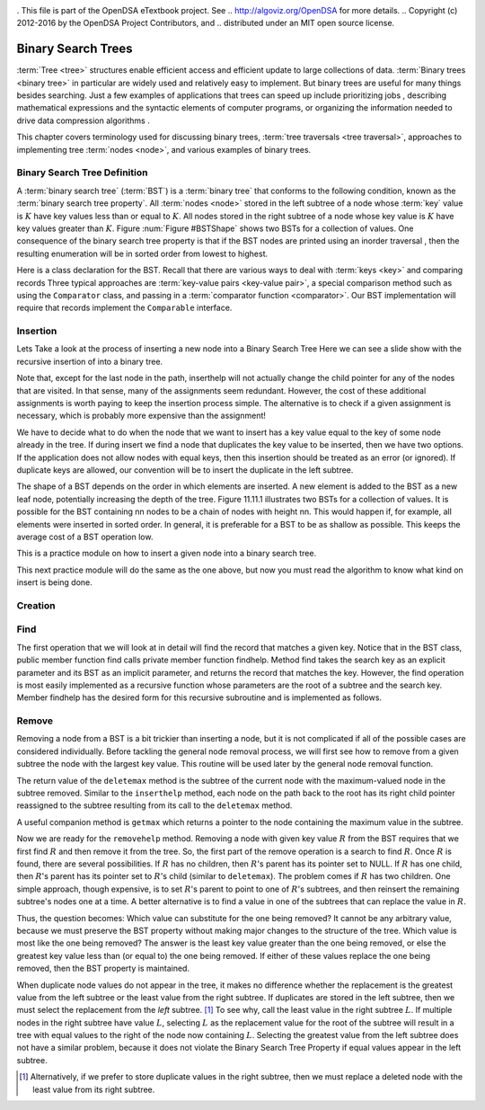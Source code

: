 .. _bst_simple:

.. raw:: html

   <script>ODSA.SETTINGS.DISP_MOD_COMP = true;ODSA.SETTINGS.MODULE_NAME = "bst_simple";ODSA.SETTINGS.MODULE_LONG_NAME = "Binary Search Trees";ODSA.SETTINGS.MODULE_CHAPTER = "A Simple Example"; ODSA.SETTINGS.BUILD_DATE = "2018-07-12 15:10:52"; ODSA.SETTINGS.BUILD_CMAP = false;JSAV_OPTIONS['lang']='en';JSAV_EXERCISE_OPTIONS['code']='java_generic';</script>


.. |--| unicode:: U+2013   .. en dash
.. |---| unicode:: U+2014  .. em dash, trimming surrounding whitespace
   :trim:


. This file is part of the OpenDSA eTextbook project. See
.. http://algoviz.org/OpenDSA for more details.
.. Copyright (c) 2012-2016 by the OpenDSA Project Contributors, and
.. distributed under an MIT open source license.

.. avmetadata::
   :author: Matthew McQuaigue
   :requires: binary tree terminology; binary tree traversal;
   :satisfies: BST
   :topic: Binary Trees

.. odsalink:: AV/Binary/BSTCON.css

Binary Search Trees
===================

:term:`Tree <tree>` structures enable efficient access and efficient
update to large collections of data.
:term:`Binary trees <binary tree>` in particular are widely used and
relatively easy to implement.
But binary trees are useful for many things besides searching.
Just a few examples of applications that trees can speed up include
prioritizing jobs  ,
describing mathematical expressions  
and the syntactic elements of computer programs,
or organizing the information needed to drive
data compression algorithms  .

This chapter covers terminology used for discussing binary trees,
:term:`tree traversals <tree traversal>`, approaches to implementing
tree :term:`nodes <node>`, and various examples of binary trees.

Binary Search Tree Definition
-----------------------------

A :term:`binary search tree` (:term:`BST`)
is a :term:`binary tree` that conforms to the
following condition, known
as the :term:`binary search tree property`.
All :term:`nodes <node>` stored in the left subtree of a node whose
:term:`key` value is :math:`K` have key values
less than or equal to :math:`K`.
All nodes stored in the right subtree of a node whose key value
is :math:`K` have key values greater than :math:`K`.
Figure :num:`Figure #BSTShape` shows two BSTs for a collection of
values.
One consequence of the binary search tree property is that if the BST
nodes are printed using an
inorder traversal  ,
then the resulting enumeration will be in
sorted order from lowest to highest.

.. _BSTShape:

.. odsafig:: Images/BSTShape2.png
   :width: 500
   :align: center
   :capalign: justify
   :figwidth: 90%
   :alt: Two Binary Search Trees

   Two Binary Search Trees for a collection of values.
   Tree (a) results if values are inserted
   in the order 37, 24, 42, 7, 2, 40, 42, 32, 120.
   Tree (b) results if the same values are inserted in the
   order 120, 42, 42, 7, 2, 32, 37, 24, 40.

Here is a class declaration for the BST.
Recall that there are various ways to deal with
:term:`keys <key>` and
comparing records  
Three typical approaches are :term:`key-value pairs <key-value pair>`,
a special comparison method such as using the ``Comparator`` class,
and passing in a :term:`comparator function <comparator>`.
Our BST implementation will require that records implement the
``Comparable`` interface.

.. codeinclude:: Binary/BST
   :tag: BST

Insertion
---------
Lets Take a look at the process of inserting a new node into a Binary Search Tree
Here we can see a slide show with the recursive insertion of into a binary tree.

.. inlineav:: BSTinsertCON ss
   :points: 0.0
   :required: False
   :threshold: 10.0
  :output: show

Note that, except for the last node in the path, inserthelp will not actually change the child pointer for any of the nodes that are visited. In that sense, many of the assignments seem redundant. However, the cost of these additional assignments is worth paying to keep the insertion process simple. The alternative is to check if a given assignment is necessary, which is probably more expensive than the assignment!

We have to decide what to do when the node that we want to insert has a key value equal to the key of some node already in the tree. If during insert we find a node that duplicates the key value to be inserted, then we have two options. If the application does not allow nodes with equal keys, then this insertion should be treated as an error (or ignored). If duplicate keys are allowed, our convention will be to insert the duplicate in the left subtree.

The shape of a BST depends on the order in which elements are inserted. A new element is added to the BST as a new leaf node, potentially increasing the depth of the tree. Figure 11.11.1 illustrates two BSTs for a collection of values. It is possible for the BST containing nn nodes to be a chain of nodes with height nn. This would happen if, for example, all elements were inserted in sorted order. In general, it is preferable for a BST to be as shallow as possible. This keeps the average cost of a BST operation low.

This is a practice module on how to insert a given node into a binary search tree.

.. avembed:: AV/Binary/BSTinsertPathPRO.html pe
   :module: bst_simple
   :points: 0.0
   :required: False
   :threshold: 10.0
   :exer_opts: JXOP-debug=true&amp;JOP-lang=en&amp;JXOP-code=java_generic

This next practice module will do the same as the one above, but now you must read the algorithm to know what kind on insert is being done.

.. avembed:: AV/Binary/BSTrandinsertPRO.html pe
   :module: bst_simple
   :points: 0.0
   :required: False
   :threshold: 10.0
   :exer_opts: JXOP-debug=true&amp;JOP-lang=en&amp;JXOP-code=java_generic

Creation
--------

.. avembed:: AV/Binary/BSTcreatePRO.html pe
   :module: bst_simple

Find
----

The first operation that we will look at in detail will find the record that matches a given key. Notice that in the BST class, public member function find calls private member function findhelp. Method find takes the search key as an explicit parameter and its BST as an implicit parameter, and returns the record that matches the key. However, the find operation is most easily implemented as a recursive function whose parameters are the root of a subtree and the search key. Member findhelp has the desired form for this recursive subroutine and is implemented as follows.

.. inlineav:: BSTsearchCON ss

.. avembed:: AV/Binary/BSTfindPRO.html pe
   :module: bst_simple

Remove
------

Removing a node from a BST is a bit trickier than inserting a node,
but it is not complicated if all of the possible cases are considered
individually.
Before tackling the general node removal process, we will first see
how to remove from a given subtree the node with the largest key
value.
This routine will be used later by the general node removal function.

.. inlineav:: BSTdeletemaxCON ss

The return value of the ``deletemax`` method is the subtree of
the current node with the maximum-valued node in the subtree removed.
Similar to the ``inserthelp`` method, each node on the path back to
the root has its right child pointer reassigned to the subtree
resulting from its call to the ``deletemax`` method.

A useful companion method is ``getmax`` which returns a
pointer to the node containing the maximum value in the subtree.

.. codeinclude:: Binary/BST
  :tag: getmax

Now we are ready for the ``removehelp`` method.
Removing a node with given key value :math:`R` from the BST
requires that we first find :math:`R` and then remove it from the
tree.
So, the first part of the remove operation is a search to find
:math:`R`.
Once :math:`R` is found, there are several possibilities.
If :math:`R` has no children, then :math:`R`'s parent has its
pointer set to NULL.
If :math:`R` has one child, then :math:`R`'s parent has
its pointer set to :math:`R`'s child (similar to ``deletemax``).
The problem comes if :math:`R` has two children.
One simple approach, though expensive, is to set :math:`R`'s parent to
point to one of :math:`R`'s subtrees, and then reinsert the remaining
subtree's nodes one at a time.
A better alternative is to find a value in one of the
subtrees that can replace the value in :math:`R`.

Thus, the question becomes:
Which value can substitute for the one being removed?
It cannot be any arbitrary value, because we must preserve the BST
property without making major changes to the structure of the tree.
Which value is most like the one being removed?
The answer is the least key value greater than the one
being removed, or else the greatest key value less than (or equal to)
the one being removed.
If either of these values replace the one being removed,
then the BST property is maintained.

.. inlineav:: BSTremoveCON ss

When duplicate node values do not appear in the tree, it makes no
difference whether the replacement is the greatest value from the
left subtree or the least value from the right subtree.
If duplicates are stored in the left subtree, then we must select
the replacement from the *left* subtree. [#]_
To see why, call the least value in the right subtree :math:`L`.
If multiple nodes in the right subtree have value :math:`L`,
selecting :math:`L` as the replacement value for the root of the
subtree will result in a tree with equal values to the right of the
node now containing :math:`L`.
Selecting the greatest value from the left subtree does not
have a similar problem, because it does not violate the Binary Search
Tree Property if equal values appear in the left subtree.

.. [#] Alternatively, if we prefer to store duplicate values in the
       right subtree, then we must replace a deleted node with the
       least value from its right subtree.


.. avembed:: AV/Binary/BSTremovepathPRO.html ss
   :module: bst_simple

.. avembed:: AV/List/llistinsertPRO.html pe
   :module: bst_simple
.. avembed:: AV/List/llistDeletePRO.html pe
   :module: bst_simple

.. avembed:: AV/List/arrayInsertPRO.html pe
   :module: bst_simple
.. avembed:: AV/List/arrayFindPRO.html pe
   :module: bst_simple
.. avembed:: AV/List/arrayDeletePRO.html pe
   :module: bst_simple

.. avembed:: AV/cs1/forLoop1DPRO.html pe
   :module: bst_simple
.. avembed:: AV/cs1/forLoop2DPRO.html pe
   :module: bst_simple






.. odsascript:: AV/Binary/BSTsearchCON.js
.. odsascript:: AV/Binary/BSTdeletemaxCON.js
.. odsascript:: AV/Binary/BSTremoveCON.js
.. odsascript:: AV/Binary/BSTinsertCON.js
